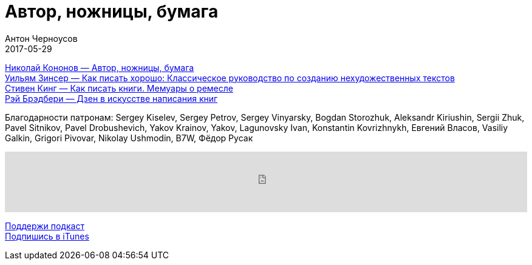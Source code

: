 = Автор, ножницы, бумага
Антон Черноусов
2017-05-29
:jbake-type: post
:jbake-status: published
:jbake-tags: Подкаст, Профи, Текст
:jbake-summary: Очередная книга про тексты, хотя и в ней что-то есть.


http://bit.ly/TastyBooks64[Николай Кононов — Автор, ножницы, бумага ] +
http://bit.ly/TastyBooks38sharedNew[Уильям Зинсер — Как писать хорошо: Классическое руководство по созданию нехудожественных текстов] +
http://bit.ly/TastyBooks33sharedNew[Стивен Кинг — Как писать книги. Мемуары о ремесле] +
http://bit.ly/TastyBooks21sharedNew[Рэй Брэдбери — Дзен в искусстве написания книг] +

Благодарности патронам: Sergey Kiselev, Sergey Petrov, Sergey Vinyarsky, Bogdan Storozhuk, Aleksandr Kiriushin, Sergii Zhuk, Pavel Sitnikov, Pavel Drobushevich, Yakov Krainov, Yakov, Lagunovsky Ivan, Konstantin Kovrizhnykh, Евгений Власов, Vasiliy Galkin, Grigori Pivovar, Nikolay Ushmodin, B7W, Фёдор Русак

++++
<iframe src='https://www.podbean.com/media/player/e4sux-6b4b8a?from=yiiadmin' data-link='https://www.podbean.com/media/player/e4sux-6b4b8a?from=yiiadmin' height='100' width='100%' frameborder='0' scrolling='no' data-name='pb-iframe-player' ></iframe>
++++

http://bit.ly/TAOPpatron[Поддержи подкаст] +
http://bit.ly/tastybooks[Подпишись в iTunes]

